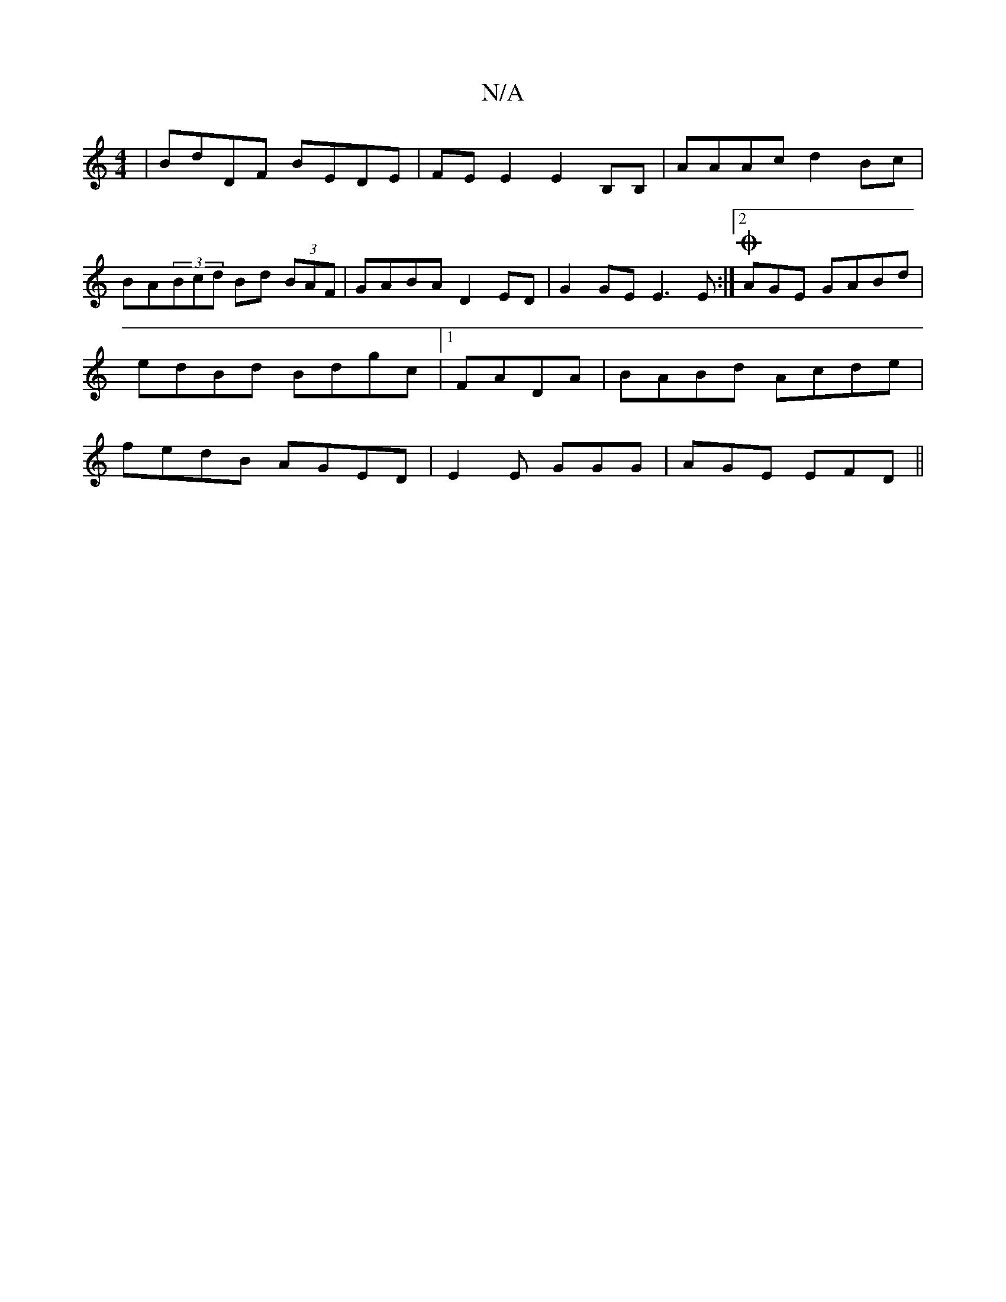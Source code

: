 X:1
T:N/A
M:4/4
R:N/A
K:Cmajor
| BdDF BEDE | FE E2 E2 B,B, | AAAc d2 Bc | BA(3Bcd Bd (3BAF | GABA D2 ED | G2GE E3E :|2 OAGE GABd | edBd Bdgc |1 FADA|BABd Acde| fedB AGED|E2 E GGG| AGE EFD||

E2E EDE |
FEE E3 |
E2 d e2d | BAG a2g | 